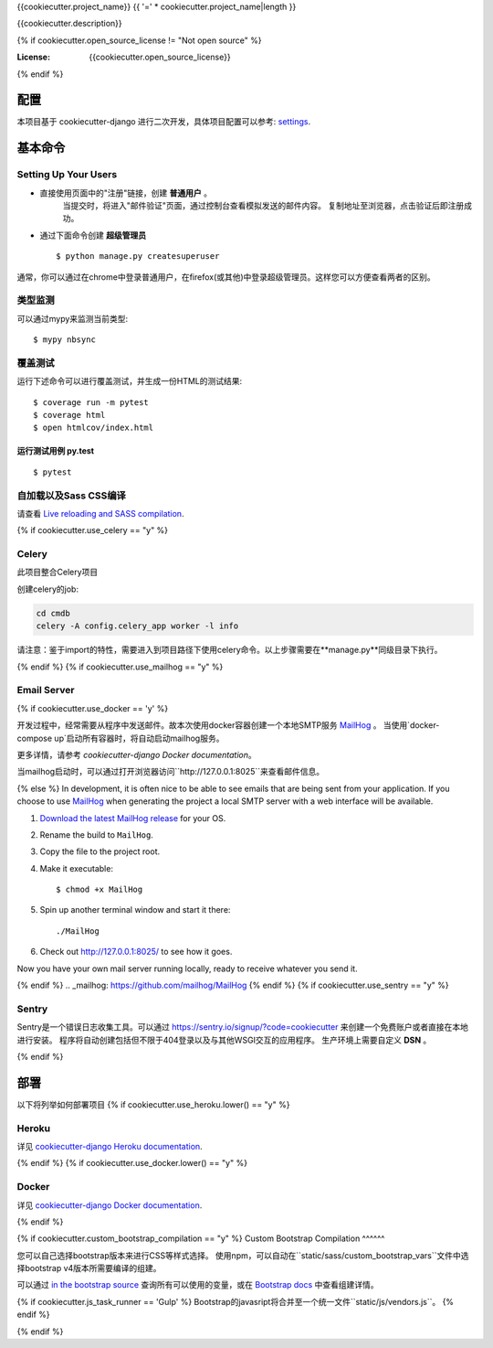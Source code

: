 {{cookiecutter.project_name}}
{{ '=' * cookiecutter.project_name|length }}

{{cookiecutter.description}}

.. image:: https://img.shields.io/badge/built%20with-Cookiecutter%20Django-ff69b4.svg
     :target: https://github.com/pydanny/cookiecutter-django/
     :alt: Built with Cookiecutter Django
.. image:: https://img.shields.io/badge/code%20style-black-000000.svg
     :target: https://github.com/ambv/black
     :alt: Black code style
{% if cookiecutter.open_source_license != "Not open source" %}

:License: {{cookiecutter.open_source_license}}
{% endif %}

配置
--------

本项目基于 cookiecutter-django 进行二次开发，具体项目配置可以参考: settings_.

.. _settings: http://cookiecutter-django.readthedocs.io/en/latest/settings.html

基本命令
--------------

Setting Up Your Users
^^^^^^^^^^^^^^^^^^^^^

* 直接使用页面中的"注册"链接，创建 **普通用户** 。
    当提交时，将进入"邮件验证"页面，通过控制台查看模拟发送的邮件内容。
    复制地址至浏览器，点击验证后即注册成功。

* 通过下面命令创建 **超级管理员** ::

    $ python manage.py createsuperuser

通常，你可以通过在chrome中登录普通用户，在firefox(或其他)中登录超级管理员。这样您可以方便查看两者的区别。


类型监测
^^^^^^^^^^^

可以通过mypy来监测当前类型:

::

  $ mypy nbsync


覆盖测试
^^^^^^^^^^^^^

运行下述命令可以进行覆盖测试，并生成一份HTML的测试结果::

    $ coverage run -m pytest
    $ coverage html
    $ open htmlcov/index.html

运行测试用例 py.test
~~~~~~~~~~~~~~~~~~~~~~~~~~

::

  $ pytest

自加载以及Sass CSS编译
^^^^^^^^^^^^^^^^^^^^^^^^^^^^^^^^^^^^^^^

请查看 `Live reloading and SASS compilation`_.

.. _`Live reloading and SASS compilation`: http://cookiecutter-django.readthedocs.io/en/latest/live-reloading-and-sass-compilation.html


{% if cookiecutter.use_celery == "y" %}

Celery
^^^^^^

此项目整合Celery项目

创建celery的job:

.. code-block:: bash

    cd cmdb
    celery -A config.celery_app worker -l info

请注意：鉴于import的特性，需要进入到项目路径下使用celery命令。以上步骤需要在**manage.py**同级目录下执行。

{% endif %}
{% if cookiecutter.use_mailhog == "y" %}

Email Server
^^^^^^^^^^^^
{% if cookiecutter.use_docker == 'y' %}

开发过程中，经常需要从程序中发送邮件。故本次使用docker容器创建一个本地SMTP服务 `MailHog`_ 。
当使用`docker-compose up`启动所有容器时，将自动启动mailhog服务。

更多详情，请参考 `cookiecutter-django Docker documentation`。

当mailhog启动时，可以通过打开浏览器访问``http://127.0.0.1:8025``来查看邮件信息。

.. _MailHog: https://github.com/mailhog/MailHog

{% else %}
In development, it is often nice to be able to see emails that are being sent from your application. If you choose to use `MailHog`_ when generating the project a local SMTP server with a web interface will be available.

#. `Download the latest MailHog release`_ for your OS.

#. Rename the build to ``MailHog``.

#. Copy the file to the project root.

#. Make it executable: ::

    $ chmod +x MailHog

#. Spin up another terminal window and start it there: ::

    ./MailHog

#. Check out `<http://127.0.0.1:8025/>`_ to see how it goes.

Now you have your own mail server running locally, ready to receive whatever you send it.

.. _`Download the latest MailHog release`: https://github.com/mailhog/MailHog/releases
{% endif %}
.. _mailhog: https://github.com/mailhog/MailHog
{% endif %}
{% if cookiecutter.use_sentry == "y" %}

Sentry
^^^^^^

Sentry是一个错误日志收集工具。可以通过 https://sentry.io/signup/?code=cookiecutter 来创建一个免费账户或者直接在本地进行安装。
程序将自动创建包括但不限于404登录以及与其他WSGI交互的应用程序。
生产环境上需要自定义 **DSN** 。

{% endif %}


部署
----------

以下将列举如何部署项目
{% if cookiecutter.use_heroku.lower() == "y" %}

Heroku
^^^^^^

详见 `cookiecutter-django Heroku documentation`_.

.. _`cookiecutter-django Heroku documentation`: http://cookiecutter-django.readthedocs.io/en/latest/deployment-on-heroku.html
{% endif %}
{% if cookiecutter.use_docker.lower() == "y" %}

Docker
^^^^^^

详见 `cookiecutter-django Docker documentation`_.

.. _`cookiecutter-django Docker documentation`: http://cookiecutter-django.readthedocs.io/en/latest/deployment-with-docker.html

{% endif %}

{% if cookiecutter.custom_bootstrap_compilation == "y" %}
Custom Bootstrap Compilation
^^^^^^

您可以自己选择bootstrap版本来进行CSS等样式选择。
使用npm，可以自动在``static/sass/custom_bootstrap_vars``文件中选择bootstrap v4版本所需要编译的组建。

可以通过 `in the bootstrap source`_ 查询所有可以使用的变量，或在 `Bootstrap docs`_ 中查看组建详情。

{% if cookiecutter.js_task_runner == 'Gulp' %}
Bootstrap的javasript将合并至一个统一文件``static/js/vendors.js``。
{% endif %}

.. _in the bootstrap source: https://github.com/twbs/bootstrap/blob/v4-dev/scss/_variables.scss
.. _Bootstrap docs: https://getbootstrap.com/docs/4.1/getting-started/theming/

{% endif %}
